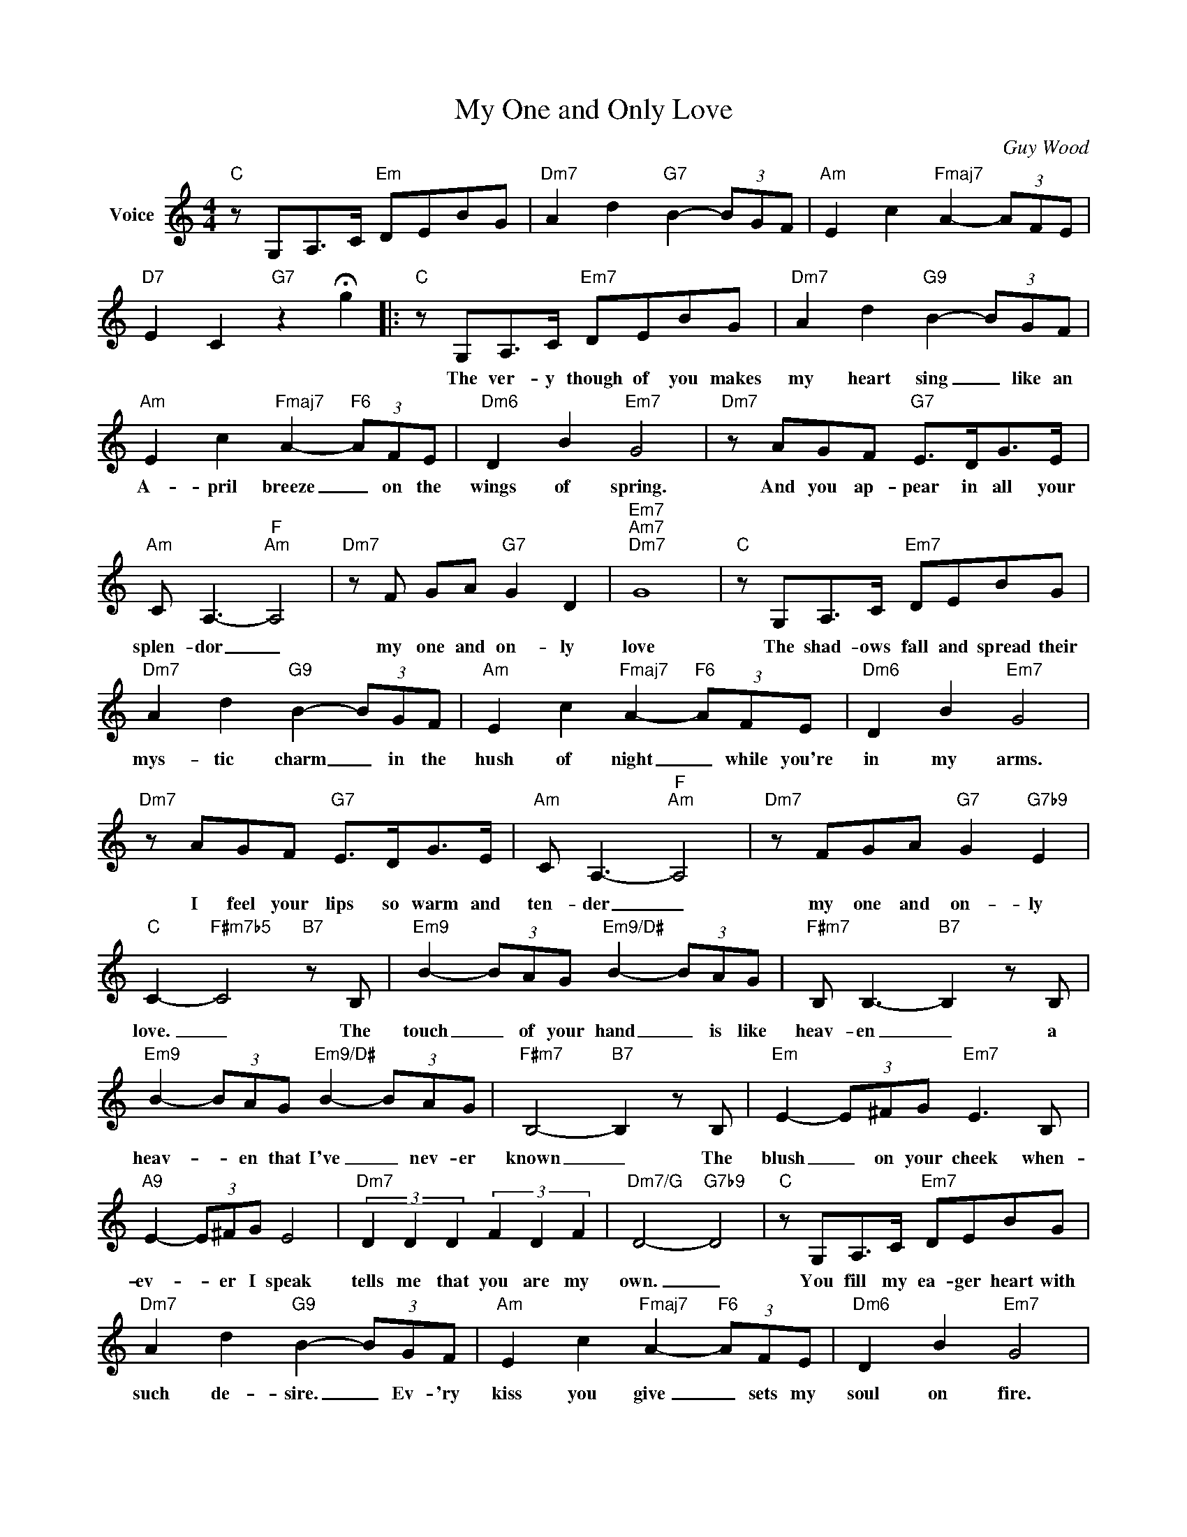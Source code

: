 X:1
T:My One and Only Love
C:Guy Wood
Z:All Rights Reserved
L:1/8
M:4/4
K:C
V:1 treble nm="Voice"
%%MIDI program 52
V:1
"C" z G,A,>C"Em" DEBG |"Dm7" A2 d2"G7" B2- (3BGF |"Am" E2 c2"Fmaj7" A2- (3AFE | %3
w: |||
"D7" E2 C2"G7" z2 !fermata!g2 |:"C" z G,A,>C"Em7" DEBG |"Dm7" A2 d2"G9" B2- (3BGF | %6
w: |The ver- y though of you makes|my heart sing _ like an|
"Am" E2 c2"Fmaj7" A2-"F6" (3AFE |"Dm6" D2 B2"Em7" G4 |"Dm7" z AGF"G7" E>DG>E | %9
w: A- pril breeze _ on the|wings of spring.|And you ap- pear in all your|
"Am" C A,3-"F""Am" A,4 |"Dm7" z F GA"G7" G2 D2 |"Em7""Am7""Dm7" G8 |"C" z G,A,>C"Em7" DEBG | %13
w: splen- dor _|my one and on- ly|love|The shad- ows fall and spread their|
"Dm7" A2 d2"G9" B2- (3BGF |"Am" E2 c2"Fmaj7" A2-"F6" (3AFE |"Dm6" D2 B2"Em7" G4 | %16
w: mys- tic charm _ in the|hush of night _ while you're|in my arms.|
"Dm7" z AGF"G7" E>DG>E |"Am" C A,3-"F""Am" A,4 |"Dm7" z FGA"G7" G2"G7b9" E2 | %19
w: I feel your lips so warm and|ten- der _|my one and on- ly|
"C" C2-"F#m7b5" C4"B7" z B, |"Em9" B2- (3BAG"Em9/D#" B2- (3BAG |"F#m7" B, B,3-"B7" B,2 z B, | %22
w: love. _ The|touch _ of your hand _ is like|heav- en _ a|
"Em9" B2- (3BAG"Em9/D#" B2- (3BAG |"F#m7" B,4-"B7" B,2 z B, |"Em" E2- (3E^FG"Em7" E3 B, | %25
w: heav- * en that I've _ nev- er|known _ The|blush _ on your cheek when-|
"A9" E2- (3E^FG E4 |"Dm7" (3D2 D2 D2 (3F2 D2 F2 |"Dm7/G" D4-"G7b9" D4 |"C" z G,A,>C"Em7" DEBG | %29
w: ev- * er I speak|tells me that you are my|own. _|You fill my ea- ger heart with|
"Dm7" A2 d2"G9" B2- (3BGF |"Am" E2 c2"Fmaj7" A2-"F6" (3AFE |"Dm6" D2 B2"Em7" G4 | %32
w: such de- sire. _ Ev- 'ry|kiss you give _ sets my|soul on fire.|
"Dm7" z AGF"G7" E>DG>E |"Am" C A,3-"F""Am" A,4 |"Dm7" z FGF"G7#5b9" _A2 B2 |1 %35
w: I give my- self in sweet sur-|ren- der, _|my one and on- ly|
"C""Ebdim""Dm7""G7#5b9" c8 :|2"Abmaj7""Db6""C69" C8 |] %37
w: love.|love.|

